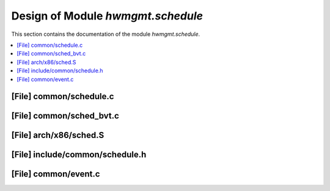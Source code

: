 .. _hwmgmt_schedule:

Design of Module `hwmgmt.schedule`
##############################################

This section contains the documentation of the module `hwmgmt.schedule`.



.. contents::
   :local:

[File] common/schedule.c
======================================================================

[File] common/sched_bvt.c
======================================================================

[File] arch/x86/sched.S
======================================================================

[File] include/common/schedule.h
======================================================================

[File] common/event.c
======================================================================

